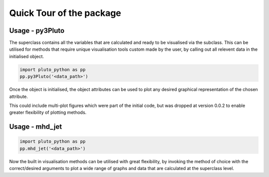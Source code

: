 Quick Tour of the package
=========================

Usage - py3Pluto
----------------

The superclass contains all the variables that are calculated and ready to be
visualised via the subclass. This can be utilised for methods that require 
unique visualisation tools custom made by the user, by calling out all relevent
data in the initialised object.

.. code-block:: python

    import pluto_python as pp
    pp.py3Pluto('<data_path>')

Once the object is initialised, the object attributes can be used to plot any 
desired graphical representation of the chosen attribute.

This could include multi-plot figures which were part of the initial code, but
was dropped at version 0.0.2 to enable greater flexibility of plotting methods.


Usage - mhd_jet
---------------

.. code-block:: python

    import pluto_python as pp
    pp.mhd_jet('<data_path>')

Now the built in visualisation methods can be utilised with great flexibility,
by invoking the method of choice with the correct/desired arguments to plot a 
wide range of graphs and data that are calculated at the superclass level.